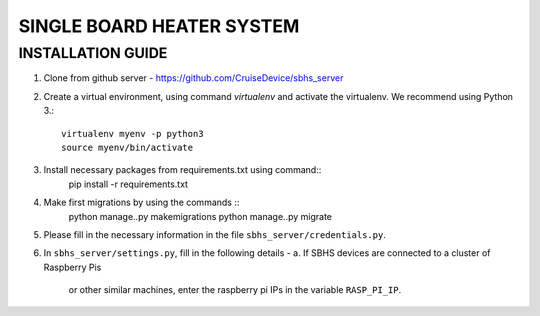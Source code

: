 SINGLE BOARD HEATER SYSTEM
==========================

INSTALLATION GUIDE
~~~~~~~~~~~~~~~~~~

1. Clone from github server - https://github.com/CruiseDevice/sbhs_server
2. Create a virtual environment, using command `virtualenv` and activate
   the virtualenv. We recommend using Python 3.::
        virtualenv myenv -p python3
        source myenv/bin/activate

3. Install necessary packages from requirements.txt using command::
     pip install -r requirements.txt
4. Make first migrations by using the commands ::
     python manage..py makemigrations
     python manage..py migrate
5. Please fill in the necessary information in the file
   ``sbhs_server/credentials.py``.
6. In ``sbhs_server/settings.py``, fill in the following details -
   a. If SBHS devices are connected to a cluster of Raspberry Pis
      or other similar machines, enter the raspberry pi IPs in the
      variable ``RASP_PI_IP``. 
